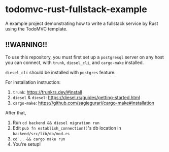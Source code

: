 
* todomvc-rust-fullstack-example

A example project demonstrating how to write a fullstack service by Rust using the TodoMVC template.

** !!WARNING!!
To use this repository, you must first set up a =postgresql= server on any host you can connect, with =trunk=, =diesel_cli=, and =cargo-make= installed.

=diesel_cli= should be installed with =postgres= feature.

For installation instruction:

1. =trunk=: [[https://trunkrs.dev/#install]]
2. =diesel= & =diesel=: [[https://diesel.rs/guides/getting-started.html]]
3. =cargo-make=: [[https://github.com/sagiegurari/cargo-make#installation]]

After that,

1. Run =cd backend && diesel migration run=
2. Edit =pub fn establish_connection()='s db location in =backend/src/lib/db/mod.rs=
3. =cd .. && cargo make run=
4. You're setup!
